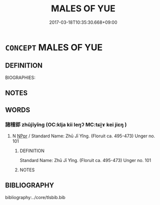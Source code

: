 # -*- mode: mandoku-tls-view -*-
#+TITLE: MALES OF YUE
#+DATE: 2017-03-18T10:35:30.668+09:00        
#+STARTUP: content
* =CONCEPT= MALES OF YUE
:PROPERTIES:
:CUSTOM_ID: uuid-4b8e9ede-9ff4-4a44-92ae-48d54526f15b
:TR_ZH: 越男人
:END:
** DEFINITION

BIOGRAPHIES:

** NOTES

** WORDS
   :PROPERTIES:
   :VISIBILITY: children
   :END:
*** 諸稽郢 zhūjīyǐng (OC:klja kii leŋʔ MC:tɕi̯ɤ kei jiɛŋ )
:PROPERTIES:
:CUSTOM_ID: uuid-8030c843-98d7-404f-a241-371ebdbefb8b
:Char+: 諸(149,9/16) 稽(115,10/15) 郢(163,7/10) 
:GY_IDS+: uuid-a28fe501-dd13-47f5-8d2f-613d2124c7e2 uuid-2bac541e-4c03-42fa-90de-63fe563d6f86 uuid-bdb5d0c7-af41-4347-8460-35f979a6a8aa
:PY+: zhū jī yǐng   
:OC+: klja kii leŋʔ   
:MC+: tɕi̯ɤ kei jiɛŋ   
:END: 
**** N [[tls:syn-func::#uuid-c43c0bab-2810-42a4-a6be-e4641d9b6632][NPpr]] / Standard Name: Zhū Jī Yǐng. (Floruit ca. 495-473) Unger no. 101
:PROPERTIES:
:CUSTOM_ID: uuid-37217fb2-5e95-48f6-8538-cc768535d927
:END:
****** DEFINITION

Standard Name: Zhū Jī Yǐng. (Floruit ca. 495-473) Unger no. 101

****** NOTES

** BIBLIOGRAPHY
bibliography:../core/tlsbib.bib
